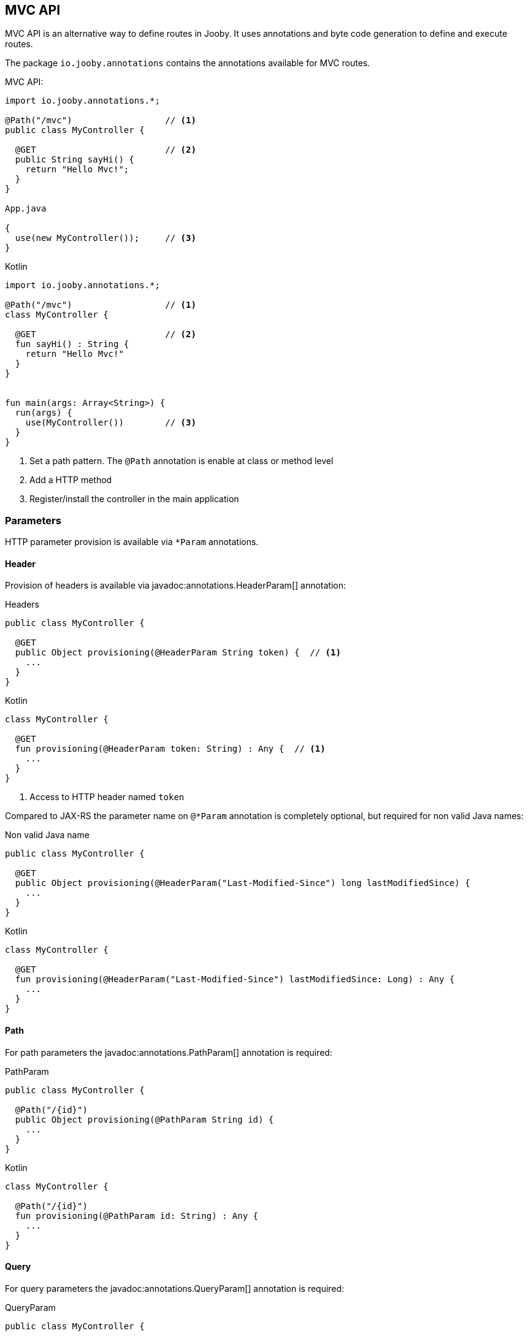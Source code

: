 == MVC API

MVC API is an alternative way to define routes in Jooby. It uses annotations and byte code generation
to define and execute routes.

The package `io.jooby.annotations` contains the annotations available for MVC routes.

.MVC API:
[source,java,role="primary"]
----
import io.jooby.annotations.*;

@Path("/mvc")                  // <1>
public class MyController {

  @GET                         // <2>
  public String sayHi() {
    return "Hello Mvc!";
  }
}

App.java

{
  use(new MyController());     // <3>
}
----

.Kotlin
[source,kotlin,role="secondary"]
----

import io.jooby.annotations.*;

@Path("/mvc")                  // <1>
class MyController {

  @GET                         // <2>
  fun sayHi() : String {
    return "Hello Mvc!"
  }
}


fun main(args: Array<String>) {
  run(args) {
    use(MyController())        // <3>
  }
}

----

<1> Set a path pattern. The `@Path` annotation is enable at class or method level
<2> Add a HTTP method
<3> Register/install the controller in the main application

[id=mvc-parameters]
=== Parameters

HTTP parameter provision is available via `*Param` annotations.

[id=mvc-header]
==== Header

Provision of headers is available via javadoc:annotations.HeaderParam[] annotation:

.Headers
[source, java, role = "primary"]
----
public class MyController {

  @GET
  public Object provisioning(@HeaderParam String token) {  // <1>
    ...
  }
}
----

.Kotlin
[source, kotlin, role = "secondary"]
----
class MyController {

  @GET
  fun provisioning(@HeaderParam token: String) : Any {  // <1>
    ...
  }
}
----

<1> Access to HTTP header named `token`

Compared to JAX-RS the parameter name on `@*Param` annotation is completely optional, but required for
non valid Java names:


.Non valid Java name
[source, java, role = "primary"]
----
public class MyController {

  @GET
  public Object provisioning(@HeaderParam("Last-Modified-Since") long lastModifiedSince) {
    ...
  }
}
----

.Kotlin
[source, kotlin, role = "secondary"]
----
class MyController {

  @GET
  fun provisioning(@HeaderParam("Last-Modified-Since") lastModifiedSince: Long) : Any {
    ...
  }
}
----

[id=mvc-path]
==== Path

For path parameters the javadoc:annotations.PathParam[] annotation is required:

.PathParam
[source, java, role = "primary"]
----
public class MyController {

  @Path("/{id}")
  public Object provisioning(@PathParam String id) {
    ...
  }
}
----

.Kotlin
[source, kotlin, role = "secondary"]
----
class MyController {

  @Path("/{id}")
  fun provisioning(@PathParam id: String) : Any {
    ...
  }
}
----

[id=mvc-query]
==== Query

For query parameters the javadoc:annotations.QueryParam[] annotation is required:

.QueryParam
[source, java, role = "primary"]
----
public class MyController {

  @Path("/")
  public Object provisioning(@QueryParam String q) {
    ...
  }
}
----

.Kotlin
[source, kotlin, role = "secondary"]
----
class MyController {

  @Path("/")
  fun provisioning(@QueryParam q: String) : Any {
    ...
  }
}
----

[id=mvc-form]
==== Formdata/Multipart

For formdata/multipart parameters the javadoc:annotations.FormParam[] annotation is required:

.QueryParam
[source, java, role = "primary"]
----
public class MyController {

  @Path("/")
  @POST
  public Object provisioning(@FormParam String username) {
    ...
  }
}
----

.Kotlin
[source, kotlin, role = "secondary"]
----
class MyController {

  @Path("/")
  @POST
  fun provisioning(@FormParam username: String) : Any {
    ...
  }
}
----
